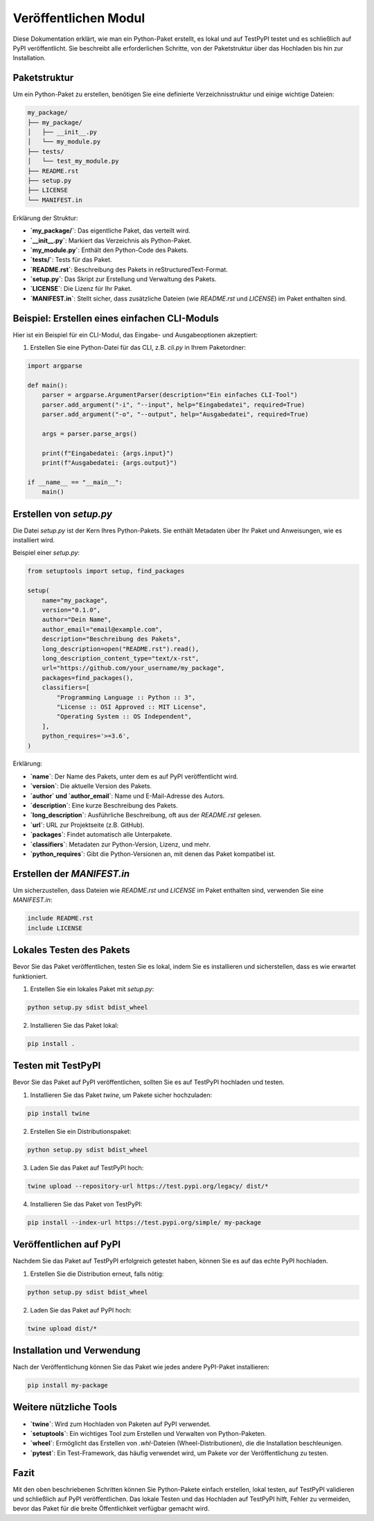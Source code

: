 Veröffentlichen Modul
===================================================================

Diese Dokumentation erklärt, wie man ein Python-Paket erstellt, es lokal und auf TestPyPI testet und es schließlich auf PyPI veröffentlicht. Sie beschreibt alle erforderlichen Schritte, von der Paketstruktur über das Hochladen bis hin zur Installation.

Paketstruktur
-------------

Um ein Python-Paket zu erstellen, benötigen Sie eine definierte Verzeichnisstruktur und einige wichtige Dateien:

.. code-block:: plaintext

   my_package/
   ├── my_package/
   │   ├── __init__.py
   │   └── my_module.py
   ├── tests/
   │   └── test_my_module.py
   ├── README.rst
   ├── setup.py
   ├── LICENSE
   └── MANIFEST.in

Erklärung der Struktur:

- **`my_package/`**: Das eigentliche Paket, das verteilt wird.
- **`__init__.py`**: Markiert das Verzeichnis als Python-Paket.
- **`my_module.py`**: Enthält den Python-Code des Pakets.
- **`tests/`**: Tests für das Paket.
- **`README.rst`**: Beschreibung des Pakets in reStructuredText-Format.
- **`setup.py`**: Das Skript zur Erstellung und Verwaltung des Pakets.
- **`LICENSE`**: Die Lizenz für Ihr Paket.
- **`MANIFEST.in`**: Stellt sicher, dass zusätzliche Dateien (wie `README.rst` und `LICENSE`) im Paket enthalten sind.


Beispiel: Erstellen eines einfachen CLI-Moduls
----------------------------------------------

Hier ist ein Beispiel für ein CLI-Modul, das Eingabe- und Ausgabeoptionen akzeptiert:

1. Erstellen Sie eine Python-Datei für das CLI, z.B. `cli.py` in Ihrem Paketordner:

.. code-block:: python

   import argparse

   def main():
       parser = argparse.ArgumentParser(description="Ein einfaches CLI-Tool")
       parser.add_argument("-i", "--input", help="Eingabedatei", required=True)
       parser.add_argument("-o", "--output", help="Ausgabedatei", required=True)

       args = parser.parse_args()

       print(f"Eingabedatei: {args.input}")
       print(f"Ausgabedatei: {args.output}")

   if __name__ == "__main__":
       main()


Erstellen von `setup.py`
------------------------

Die Datei `setup.py` ist der Kern Ihres Python-Pakets. Sie enthält Metadaten über Ihr Paket und Anweisungen, wie es installiert wird.

Beispiel einer `setup.py`:

.. code-block:: python

   from setuptools import setup, find_packages

   setup(
       name="my_package",
       version="0.1.0",
       author="Dein Name",
       author_email="email@example.com",
       description="Beschreibung des Pakets",
       long_description=open("README.rst").read(),
       long_description_content_type="text/x-rst",
       url="https://github.com/your_username/my_package",
       packages=find_packages(),
       classifiers=[
           "Programming Language :: Python :: 3",
           "License :: OSI Approved :: MIT License",
           "Operating System :: OS Independent",
       ],
       python_requires='>=3.6',
   )

Erklärung:

- **`name`**: Der Name des Pakets, unter dem es auf PyPI veröffentlicht wird.
- **`version`**: Die aktuelle Version des Pakets.
- **`author` und `author_email`**: Name und E-Mail-Adresse des Autors.
- **`description`**: Eine kurze Beschreibung des Pakets.
- **`long_description`**: Ausführliche Beschreibung, oft aus der `README.rst` gelesen.
- **`url`**: URL zur Projektseite (z.B. GitHub).
- **`packages`**: Findet automatisch alle Unterpakete.
- **`classifiers`**: Metadaten zur Python-Version, Lizenz, und mehr.
- **`python_requires`**: Gibt die Python-Versionen an, mit denen das Paket kompatibel ist.

Erstellen der `MANIFEST.in`
---------------------------

Um sicherzustellen, dass Dateien wie `README.rst` und `LICENSE` im Paket enthalten sind, verwenden Sie eine `MANIFEST.in`:

.. code-block:: plaintext

   include README.rst
   include LICENSE

Lokales Testen des Pakets
-------------------------

Bevor Sie das Paket veröffentlichen, testen Sie es lokal, indem Sie es installieren und sicherstellen, dass es wie erwartet funktioniert.

1. Erstellen Sie ein lokales Paket mit `setup.py`:

.. code-block:: bash

   python setup.py sdist bdist_wheel

2. Installieren Sie das Paket lokal:

.. code-block:: bash

   pip install .

Testen mit TestPyPI
-------------------

Bevor Sie das Paket auf PyPI veröffentlichen, sollten Sie es auf TestPyPI hochladen und testen.

1. Installieren Sie das Paket `twine`, um Pakete sicher hochzuladen:

.. code-block:: bash

   pip install twine

2. Erstellen Sie ein Distributionspaket:

.. code-block:: bash

   python setup.py sdist bdist_wheel

3. Laden Sie das Paket auf TestPyPI hoch:

.. code-block:: bash

   twine upload --repository-url https://test.pypi.org/legacy/ dist/*

4. Installieren Sie das Paket von TestPyPI:

.. code-block:: bash

   pip install --index-url https://test.pypi.org/simple/ my-package

Veröffentlichen auf PyPI
------------------------

Nachdem Sie das Paket auf TestPyPI erfolgreich getestet haben, können Sie es auf das echte PyPI hochladen.

1. Erstellen Sie die Distribution erneut, falls nötig:

.. code-block:: bash

   python setup.py sdist bdist_wheel

2. Laden Sie das Paket auf PyPI hoch:

.. code-block:: bash

   twine upload dist/*

Installation und Verwendung
---------------------------

Nach der Veröffentlichung können Sie das Paket wie jedes andere PyPI-Paket installieren:

.. code-block:: bash

   pip install my-package

Weitere nützliche Tools
-----------------------

- **`twine`**: Wird zum Hochladen von Paketen auf PyPI verwendet.
- **`setuptools`**: Ein wichtiges Tool zum Erstellen und Verwalten von Python-Paketen.
- **`wheel`**: Ermöglicht das Erstellen von `.whl`-Dateien (Wheel-Distributionen), die die Installation beschleunigen.
- **`pytest`**: Ein Test-Framework, das häufig verwendet wird, um Pakete vor der Veröffentlichung zu testen.

Fazit
-----

Mit den oben beschriebenen Schritten können Sie Python-Pakete einfach erstellen, lokal testen, auf TestPyPI validieren und schließlich auf PyPI veröffentlichen. Das lokale Testen und das Hochladen auf TestPyPI hilft, Fehler zu vermeiden, bevor das Paket für die breite Öffentlichkeit verfügbar gemacht wird.
